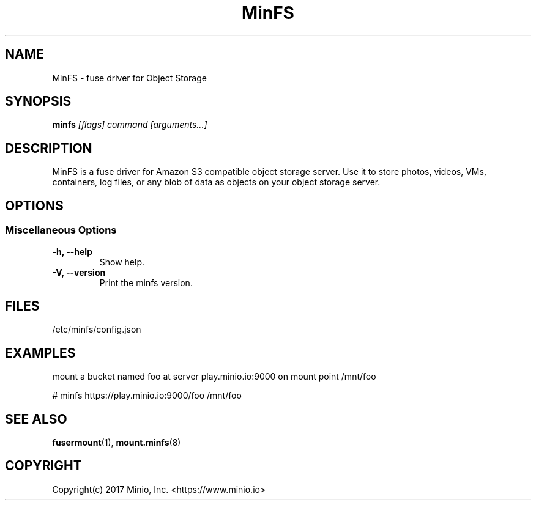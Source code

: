 .\" MinFS - fuse driver for Object Storage (C) 2017 Minio, Inc.
.\" This file is part of MinFS.
.\"
.\" Licensed under the Apache License, Version 2.0 (the "License");
.\" you may not use this file except in compliance with the License.
.\" You may obtain a copy of the License at
.\"
.\"    http://www.apache.org/licenses/LICENSE-2.0
.\"
.\" Unless required by applicable law or agreed to in writing, software
.\" distributed under the License is distributed on an "AS IS" BASIS,
.\" WITHOUT WARRANTIES OR CONDITIONS OF ANY KIND, either express or implied.
.\" See the License for the specific language governing permissions and
.\" limitations under the License.
.\"

.TH MinFS 8 "Fuse driver for Object Storage" "23 January 2017" "Minio, Inc."
.SH NAME
MinFS \- fuse driver for Object Storage
.SH SYNOPSIS
.B minfs
.I [flags] command [arguments...]
.PP
.SH DESCRIPTION
MinFS is a fuse driver for Amazon S3 compatible object storage server.
Use it to store photos, videos, VMs, containers, log files, or any blob
of data as objects on your object storage server.

.SH OPTIONS

.SS "Miscellaneous Options"
.PP
.TP

\fB\-h, \fB\-\-help\fR
Show help.
.TP
\fB\-V, \fB\-\-version\fR
Print the minfs version.

.PP
.SH FILES
/etc/minfs/config.json
.SH EXAMPLES
mount a bucket named foo at server play.minio.io:9000 on mount point /mnt/foo

# minfs https://play.minio.io:9000/foo /mnt/foo

.SH SEE ALSO
.nf
\fBfusermount\fR(1), \fBmount.minfs\fR(8)
\fR
.fi
.SH COPYRIGHT
.nf
Copyright(c) 2017 Minio, Inc.  <https://www.minio.io>
\fR
.fi
